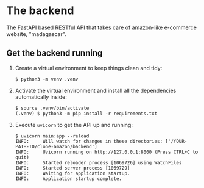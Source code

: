 * The backend

The FastAPI based RESTful API that takes care of amazon-like e-commerce website, "madagascar".

** Get the backend running

1. Create a virtual environment to keep things clean and tidy:

   #+BEGIN_SRC console
     $ python3 -m venv .venv
   #+END_SRC

2. Activate the virtual environment and install all the dependencies automatically inside:

   #+BEGIN_SRC console
     $ source .venv/bin/activate
     (.venv) $ python3 -m pip install -r requirements.txt
   #+END_SRC

3. Execute =uvicorn= to get the API up and running:

   #+BEGIN_SRC console
     $ uvicorn main:app --reload
     INFO:     Will watch for changes in these directories: ['/YOUR-PATH-TO/clone-amazon/backend']
     INFO:     Uvicorn running on http://127.0.0.1:8000 (Press CTRL+C to quit)
     INFO:     Started reloader process [1069726] using WatchFiles
     INFO:     Started server process [1069729]
     INFO:     Waiting for application startup.
     INFO:     Application startup complete.
   #+END_SRC
